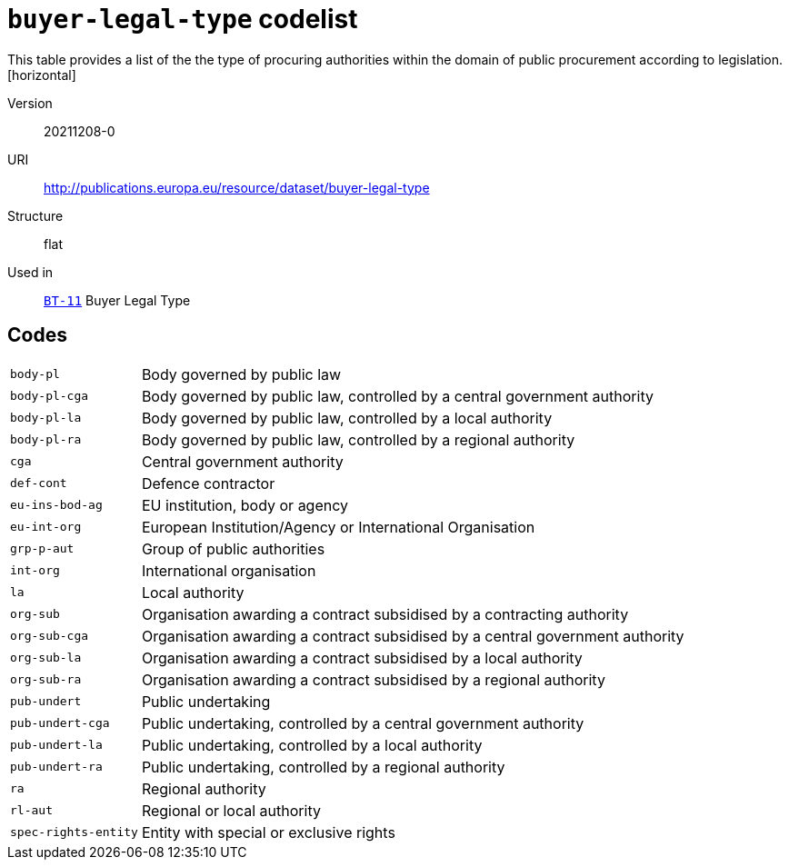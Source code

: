 = `buyer-legal-type` codelist
This table provides a list of the the type of procuring authorities within the domain of public procurement according to legislation.
[horizontal]
Version:: 20211208-0
URI:: http://publications.europa.eu/resource/dataset/buyer-legal-type
Structure:: flat
Used in:: xref:business-terms/BT-11.adoc[`BT-11`] Buyer Legal Type

== Codes
[horizontal]
  `body-pl`::: Body governed by public law
  `body-pl-cga`::: Body governed by public law, controlled by a central government authority
  `body-pl-la`::: Body governed by public law, controlled by a local authority
  `body-pl-ra`::: Body governed by public law, controlled by a regional authority
  `cga`::: Central government authority
  `def-cont`::: Defence contractor
  `eu-ins-bod-ag`::: EU institution, body or agency
  `eu-int-org`::: European Institution/Agency or International Organisation
  `grp-p-aut`::: Group of public authorities
  `int-org`::: International organisation
  `la`::: Local authority
  `org-sub`::: Organisation awarding a contract subsidised by a contracting authority
  `org-sub-cga`::: Organisation awarding a contract subsidised by a central government authority
  `org-sub-la`::: Organisation awarding a contract subsidised by a local authority
  `org-sub-ra`::: Organisation awarding a contract subsidised by a regional authority
  `pub-undert`::: Public undertaking
  `pub-undert-cga`::: Public undertaking, controlled by a central government authority
  `pub-undert-la`::: Public undertaking, controlled by a local authority
  `pub-undert-ra`::: Public undertaking, controlled by a regional authority
  `ra`::: Regional authority
  `rl-aut`::: Regional or local authority
  `spec-rights-entity`::: Entity with special or exclusive rights
